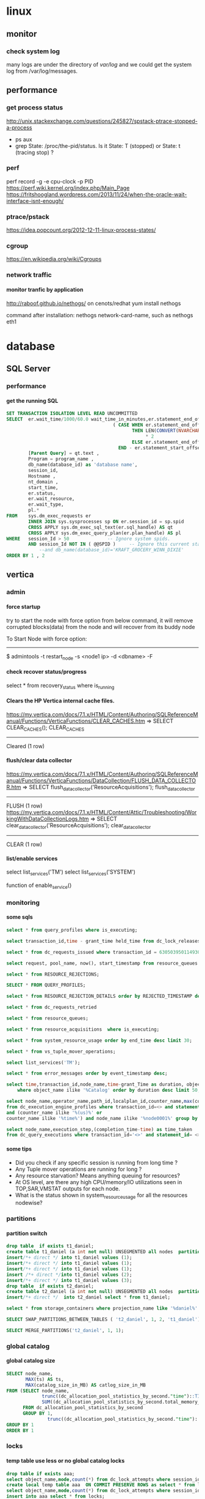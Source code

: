 * linux
** monitor
*** check system log
many logs are under the directory of /var/log/
and we could get the system log from /var/log/messages.
** performance
*** get process status
http://unix.stackexchange.com/questions/245827/spstack-ptrace-stopped-a-process
+ ps aux
+ grep State: /proc/the-pid/status. Is it State: T (stopped) or State:	t (tracing stop) ?
*** perf
perf record -g -e cpu-clock -p PID
https://perf.wiki.kernel.org/index.php/Main_Page
https://fritshoogland.wordpress.com/2013/11/24/when-the-oracle-wait-interface-isnt-enough/
*** ptrace/pstack
https://idea.popcount.org/2012-12-11-linux-process-states/
*** cgroup
https://en.wikipedia.org/wiki/Cgroups
*** network traffic
**** monitor tranfic by application
http://raboof.github.io/nethogs/
on cenots/redhat
yum install nethogs

command after installation:  nethogs network-card-name, such as nethogs eth1
* database
** SQL Server
*** performance
**** get the running SQL
#+BEGIN_SRC sql
  SET TRANSACTION ISOLATION LEVEL READ UNCOMMITTED
  SELECT  er.wait_time/1000/60.0 wait_time_in_minutes,er.statement_end_offset, [Individual Query] = SUBSTRING(qt.text, er.statement_start_offset / 2,
                                         ( CASE WHEN er.statement_end_offset = -1
                                                THEN LEN(CONVERT(NVARCHAR(MAX), qt.text))
                                                     ,* 2
                                                ELSE er.statement_end_offset
                                           END - er.statement_start_offset ) / 2) ,
          [Parent Query] = qt.text ,
          Program = program_name ,
          db_name(database_id) as 'database name',
          session_id,
          Hostname ,
          nt_domain ,
          start_time,
          er.status,
          er.wait_resource,
          er.wait_type,
          pl.*
  FROM    sys.dm_exec_requests er
          INNER JOIN sys.sysprocesses sp ON er.session_id = sp.spid
          CROSS APPLY sys.dm_exec_sql_text(er.sql_handle) AS qt
          CROSS APPLY sys.dm_exec_query_plan(er.plan_handle) AS pl
  WHERE   session_Id > 50              -- Ignore system spids.
          AND session_Id NOT IN ( @@SPID )     -- Ignore this current statement.
              --and db_name(database_id)='KRAFT_GROCERY_WINN_DIXIE'
  ORDER BY 1 , 2
#+END_SRC
** vertica
*** admin
**** force startup
try to start the node with force option from below command, it will remove corrupted blocks(data) from the node and will recover from its buddy node

To Start Node with force option:
----------------------------------------------

$ admintools -t restart_node -s <node1 ip> -d <dbname> -F
**** check recover status/progress
select * from recovery_status where is_running
**** Clears the HP Vertica internal cache files.
https://my.vertica.com/docs/7.1.x/HTML/Content/Authoring/SQLReferenceManual/Functions/VerticaFunctions/CLEAR_CACHES.htm
=> SELECT CLEAR_CACHES();
 CLEAR_CACHES
--------------
 Cleared
(1 row)
**** flush/clear data collector
https://my.vertica.com/docs/7.1.x/HTML/Content/Authoring/SQLReferenceManual/Functions/VerticaFunctions/DataCollection/FLUSH_DATA_COLLECTOR.htm
=> SELECT flush_data_collector('ResourceAcquisitions');
 flush_data_collector
----------------------
 FLUSH
(1 row)
https://my.vertica.com/docs/7.1.x/HTML/Content/Attic/Troubleshooting/WorkingWithDataCollectionLogs.htm
=> SELECT clear_data_collector('ResourceAcquisitions');
 clear_data_collector
----------------------
 CLEAR
(1 row)
**** list/enable services
select list_services('TM')
select list_services('SYSTEM')

function of enable_service()
*** monitoring
**** some sqls
#+BEGIN_SRC sql
select * from query_profiles where is_executing;

select transaction_id,time - grant_time held_time from dc_lock_releases where object_name ilike '%global%' and mode ilike 'X' order by 2 desc; 

select * from dc_requests_issued where transaction_id = 63050395011493021; 

select request, pool_name, now(), start_timestamp from resource_queues a inner join  query_requests  b on a.transaction_id=b.transaction_id and a.statement_id=b.statement_id limit 10000;

select * from RESOURCE_REJECTIONS;

SELECT * FROM QUERY_PROFILES;

select * from RESOURCE_REJECTION_DETAILS order by REJECTED_TIMESTAMP desc

select * from dc_requests_retried

select * from resource_queues; 

select * from resource_acquisitions  where is_executing;

select * from system_resource_usage order by end_time desc limit 30; 

select * from vs_tuple_mover_operations; 

select list_services('TM'); 

select * from error_messages order by event_timestamp desc;

select time,transaction_id,node_name,time-grant_Time as duration, object_name,mode from dc_lock_releases 
    where object_name ilike '%Catalog' order by duration desc limit 50;

select node_name,operator_name,path_id,localplan_id,counter_name,max(counter_value) 
from dc_execution_engine_profiles where transaction_id=<> and statement_id= <> 
and (counter_name ilike '%(us)%' or 
counter_name ilike '%time%') and node_name ilike '%node0001%' group by 1,2,3,4,5 order by 3,4; 

select node_name,execution_step,(completion_time-time) as time_taken 
from dc_query_executions where transaction_id='<>' and statement_id= <> order by 1,2 desc; 
#+END_SRC
**** some tips
+ Did you check if any specific session is running from long time ? 
+ Any Tuple mover operations are running for long ? 
+ Any resource starvation? Means anything queuing for resources? 
+ At OS level, are there any high CPU/memory/IO utilizations seen in TOP,SAR,VMSTAT outputs for each node. 
+ What is the status shown in system_resource_usage for all the resources nodewise? 
*** partitions
**** partition switch
#+BEGIN_SRC sql 
drop table  if exists t1_daniel;
create table t1_daniel (a int not null) UNSEGMENTED all nodes  partition by (a) ;
insert/*+ direct */ into t1_daniel values (1);
insert/*+ direct */ into t1_daniel values (1);
insert/*+ direct */ into t1_daniel values (1);
insert /*+ direct */into t1_daniel values (2);
insert/*+ direct */ into t1_daniel values (3);
drop table  if exists t2_daniel;
create table t2_daniel (a int not null) UNSEGMENTED all nodes  partition by (a) ;
insert/*+ direct */  into t2_daniel select * from t1_daniel;

select * from storage_containers where projection_name like '%daniel%' and node_name='v_fusion_node0001' order by projection_name

SELECT SWAP_PARTITIONS_BETWEEN_TABLES ( 't2_daniel', 1, 2, 't1_daniel');

SELECT MERGE_PARTITIONS('t2_daniel', 1, 1);

#+END_SRC
*** global catalog
**** global catalog size

#+BEGIN_SRC sql
SELECT node_name,
       MAX(ts) AS ts,
       MAX(catalog_size_in_MB) AS catlog_size_in_MB
FROM (SELECT node_name,
             trunc((dc_allocation_pool_statistics_by_second."time")::TIMESTAMP,'SS'::VARCHAR(2)) AS ts,
             SUM((dc_allocation_pool_statistics_by_second.total_memory_max_value - dc_allocation_pool_statistics_by_second.free_memory_min_value)) /(1024*1024) AS catalog_size_in_MB
      FROM dc_allocation_pool_statistics_by_second
      GROUP BY 1,
               trunc((dc_allocation_pool_statistics_by_second."time")::TIMESTAMP,'SS'::VARCHAR(2))) foo
GROUP BY 1
ORDER BY 1

#+END_SRC
*** locks
**** temp table use less or no global catalog locks
#+BEGIN_SRC sql 
drop table if exists aaa;
select object_name,mode,count(*) from dc_lock_attempts where session_id=CURRENT_SESSION()  group by object_name,mode;
create local temp table aaa  ON COMMIT PRESERVE ROWS as select * from locks where 0=1;
select object_name,mode,count(*) from dc_lock_attempts where session_id=CURRENT_SESSION()  group by object_name,mode;
insert into aaa select * from locks;
select object_name,mode,count(*) from dc_lock_attempts where session_id=CURRENT_SESSION()  group by object_name,mode;

select object_name,mode,count(*) from dc_lock_attempts where session_id=CURRENT_SESSION()  group by object_name,mode;
drop table if exists aaa;
create table aaa   as select * from locks where 0=1;
select object_name,mode,count(*) from dc_lock_attempts where session_id=CURRENT_SESSION()  group by object_name,mode;
insert into aaa select * from locks;
select object_name,mode,count(*) from dc_lock_attempts where session_id=CURRENT_SESSION()  group by object_name,mode;

#+END_SRC
**** SQL to check perfomrance from profile data
#+BEGIN_SRC SQL


#+END_SRC
**** lock checking
#+BEGIN_SRC sql

SELECT TIME,
       a.transaction_id,
       a.node_name,
       extract(seconds from  (time- grant_time)) AS duration,
       a.object_name,
       a.mode,
       b.description,
       b.user_name,
       b.*,
       a.*
FROM dc_lock_releases a inner join transactions b on a.transaction_id = b.transaction_id
WHERE object_name ilike '%Catalog'
ORDER BY  duration DESC limit 500;

#+END_SRC
*** performance
**** queries info

#+BEGIN_SRC sql

select * from query_requests where is_executing;

#+END_SRC
**** tools
***** vioperf
https://my.vertica.com/docs/7.1.x/HTML/Content/Authoring/InstallationGuide/scripts/vioperf.htm
*** profile
**** analysis
#+BEGIN_SRC sql 

drop table if exists daniel;

create table daniel as Select * from v_monitor.execution_engine_profiles where transaction_id=54043195811153523 and statement_id=1;

select "trx/stm",operator_name,path_id,
"max execution time(sec)","max clock time (sec)",
"max estimated rows produced","max rows produced",
"sum rows produced",
"sum estimated rows produced",
"sum estimated rows produced"-"sum rows produced" as "total Rows Diff",
--"max rows diff",
"max memory reserved (MB)" ,
"max memory allocated (MB)","sum memory reserved (MB)","sum memory allocated (MB)", num_thread
from (
select transaction_id||' / '||statement_id as "trx/stm",
operator_name,path_id,
max(decode(counter_name,'execution time (us)',counter_value,null))/1000000 as "max execution time(sec)",
max(decode(counter_name,'clock time (us)',counter_value,null))/1000000 as "max clock time (sec)",
max(decode(counter_name,'estimated rows produced',counter_value,null))as "max estimated rows produced",
max(decode(counter_name,'rows produced',counter_value,null))as "max rows produced",
max(decode(counter_name,'memory reserved (bytes)',counter_value/1024/1024,null))as "max memory reserved (MB)",
max(decode(counter_name,'memory allocated (bytes)',counter_value/1024/1024,null))as "max memory allocated (MB)",
sum(decode(counter_name,'execution time (us)',counter_value,null))/1000000 as "sum execution time(sec)",
sum(decode(counter_name,'clock time (us)',counter_value,null))/1000000 as "sum clock time (sec)",
sum(decode(counter_name,'estimated rows produced',counter_value,null))as "sum estimated rows produced",
sum(decode(counter_name,'rows produced',counter_value,null))as "sum rows produced",
sum(decode(counter_name,'memory reserved (bytes)',counter_value/1024/1024,null))as "sum memory reserved (MB)",
sum(decode(counter_name,'memory allocated (bytes)',counter_value/1024/1024,null))as "sum memory allocated (MB)",
sum(decode(counter_name,'clock time (us)',1,null)) num_thread
--,max(abs(decode(counter_name,'estimated rows produced',counter_value,null) - decode(counter_name,'rows produced',counter_value,null))) "max rows diff"
from daniel
where
--and counter_value/1000000 > 0 and 
counter_name in('execution time (us)','clock time (us)','estimated rows produced','rows produced','memory reserved (bytes)','memory allocated (bytes)')
group by transaction_id||' / '||statement_id,operator_name,path_id ) a
order by 4 desc
;

#+END_SRC
*** directed query
#+BEGIN_SRC sql

CREATE DIRECTED QUERY OPTIMIZER 'daniel' 
select ....;

select * From directed_queries;
#+END_SRC
*** good document
**** from twitter
https://github.com/jackghm/Vertica/wiki/HP-Vertica-Tips,-Tricks,-and-Best-Practices
https://github.com/jackghm/Vertica/wiki/Optimize-Tables-Not-Queries
**** from HP
https://github.com/pomaster/vertica-workload-tracking-util
*** plan
**** Unc
in the plan local verbose,
Unc 表示 unencoded data column, 是相对于 RLE 列来说的.
*** resource pool
**** plannedconcurrency & query_budget_kb
http://vertica-forums.com/viewtopic.php?t=1441&start=7
http://vertica-forums.com/viewtopic.php?f=44&t=1441&sid=152b9965d87731282e8a309c2eebe139&start=14

You can set the QUEUETIMEOUT of the resource pool to be longer if you would like the loads to wait for longer before timing out.

When you increase PLANNEDCONCURRENCY, you decrease the QUERY_BUDGET_KB that shows in RESOURCE_POOL_STATUS. The "query budget" is the amount of memory that a query will "target" using but it's not necessarily the amount that the query will use:

- simple queries without an ORDER BY or where the ORDER BY matches a projection's ORDER BY will use very little memory - they don't need to sort for example

- queries with "externalizing operators" - that is, operators that can spill to disk - sort, group by, hash join - will start with a default buffer size for all operators and will then split the remaining memory among the externalizing operators up to the "query budget" 

- if the minimum buffer size for all operators exceeds the "query budget", then the query will use more than the "query budget".

Because simple queries use less memory, you can actually run more queries concurrently than PLANNEDCONCURRENCY. That's where MAXCONCURRENCY can be used to put an actual limit on the number of concurrent queries.

In the case of your COPY statements, it sounds like they are all using the "query budget". 

Be aware that when you make PLANNEDCONCURRENCY higher, and thus the "query budget" smaller, you are forcing the sorts for COPY to get less memory, and they will have to spill more to disk, so they will be slower. 

As already stated, Vertica wants 2GB of memory per core, and you're running with less than that. 16GB is really on the low end for a vertica cluster.
** Theory
http://slideshot.epfl.ch/play/suri_stonebraker
** postgresql
http://bluetreble.com/2015/12/mongodbs-bi-connector-postgres/
http://theplateisbad.blogspot.com/2015/12/the-mongodb-bi-analytics-connector.html
*** de-duplication, remove duplicated row 
#+BEGIN_SRC sql
delete
FROM bidding_history
WHERE ctid IN ((SELECT ctid
                FROM (SELECT ROW_NUMBER() OVER (PARTITION BY bidding_id) idx,
                             ctid
                      FROM bidding_history) x
                WHERE idx > 1))
#+END_SRC
*** backup & recover
**** backup
 pg_dump --host localhost --port 5432 --username test >db.sql
**** restore
psql --host localhost --port 5434 --username test -f db.sql test
*** client using emacs
http://stackoverflow.com/questions/26677909/emacs-sql-mode-postgresql-and-inputing-password
https://wiki.postgresql.org/wiki/Pgpass
* lang
** python
*** scrapy
**** orc                                                             :orc:
https://webscraping.com/blog/Solving-CAPTCHA/
https://webscraping.com/blog/Automating-CAPTCHAs/
http://deathbycaptcha.com/user/faq
**** browsercookie                             :cookie:login:save:session:
Loads cookies from your browser into a cookiejar object so can download with urllib and other libraries the same content you see in the web browser.
https://pypi.python.org/pypi/browsercookie
https://bitbucket.org/richardpenman/browsercookie
**** How to crawl websites without being blocked

Speed
If you download 1 webpage a day then you will not be blocked but your crawl would take too long to be useful. If you instead used threading to crawl multiple URLs asynchronously then they might mistake you for a DOS attack and blacklist your IP. So what is the happy medium? The wikipedia article on web crawlers currently states Anecdotal evidence from access logs shows that access intervals from known crawlers vary between 20 seconds and 34 minutes. This is a little slow and I have found 1 download every 5 seconds is usually fine. If you don't need the data quickly then use a longer delay to reduce your risk and be kinder to their server.

Identity
Websites do not want to block genuine users so you should try to look like one. Set your user-agent to a common web browser instead of using the library default (such as wget/version or urllib/version). You could even pretend to be the Google Bot (only for the brave): Mozilla/5.0 (compatible; Googlebot/2.1; +http://www.google.com/bot.html)
If you have access to multiple IP addresses (for example via proxies, proxy) then distribute your requests among them so that it appears your downloading comes from multiple users.

Consistency
Avoid accessing webpages sequentially: /product/1, /product/2, etc. And don't download a new webpage exactly every N seconds. Both of these mistakes can attract attention to your downloading because a real user browses more randomly. So make sure to crawl webpages in an unordered manner and add a random offset to the delay between downloads.

Following these recommendations will allow you to crawl most websites without being detected.
**** Python Scrapy tutorial KeyError: 'Spider not found:
http://stackoverflow.com/questions/26359598/python-scrapy-tutorial-keyerror-spider-not-found
**** How to teach yourself web scraping



https://webscraping.com/blog/How-to-teach-yourself-web-scraping/

*** database
**** postgresql
***** install python driver for postgresql

*** functional
**** TODO transducer
http://sixty-north.com/blog/deriving-transducers-from-first-principles
** java
*** top blogger
http://www.programcreek.com/2012/11/top-100-java-developers-blogs/
** powershell
*** security issue ExecutionPolicy:
powershell -ExecutionPolicy ByPass -File script.ps1
this is less useful. Better to use the above one
Set-ExecutionPolicy RemoteSigned
** clojure
*** stacktrace
https://github.com/mmcgrana/clj-stacktrace
If you use Leiningen, you can install clj-stacktrace on a user-wide basis. Just add the following to ~/.lein/profiles.clj:

#+BEGIN_SRC clojure
{:user {:dependencies [[clj-stacktrace "0.2.8"]]
        :injections [(let [orig (ns-resolve (doto 'clojure.stacktrace require)
                                            'print-cause-trace)
                           new (ns-resolve (doto 'clj-stacktrace.repl require)
                                           'pst)]
                       (alter-var-root orig (constantly (deref new))))]}}
#+END_SRC

*** nREPL
**** use nREPL inside legacy java
http://dev.theladders.com/2013/04/getting-some-clojure-nrepl-in-a-spring-app/
http://blog.avisi.nl/2015/05/18/how-to-inspect-a-legacy-java-application-with-the-clojure-repl/
#+BEGIN_SRC java
package nl.avisi.jira;

import org.slf4j.Logger;
import org.slf4j.LoggerFactory;
import org.springframework.beans.factory.DisposableBean;
import org.springframework.beans.factory.InitializingBean;

import com.atlassian.jira.component.ComponentAccessor;

import clojure.java.api.Clojure;
import clojure.lang.IFn;

public class MyBean implements InitializingBean, DisposableBean {

    @Override
    public void afterPropertiesSet() throws Exception {
      IFn plus = Clojure.var("clojure.core", "+");
      Object object = plus.invoke(1, 2);
      LOGGER.debug("plus invoked, result was: " + object);

      IFn require = Clojure.var("clojure.core", "require");
      require.invoke(Clojure.read("clojure.tools.nrepl.server"));
      
      IFn server = Clojure.var("clojure.tools.nrepl.server", "start-server");
      server.invoke();
    }

}
#+END_SRC
Our code does not specify a port, so you need to find out what port the repl is using (use netstat -a | grep LISTEN or the likes). When you know the port, connect to the repl with leiningen:

○ → LEIN_REPL_PORT=33475 lein repl :connect                                                                                                                                                                                             
Connecting to nREPL at 127.0.0.1:33475
REPL-y 0.3.5, nREPL 0.2.10
Clojure 1.6.0
Java HotSpot(TM) 64-Bit Server VM 1.7.0_60-b19
    Docs: (doc function-name-here)
          (find-doc "part-of-name-here")
  Source: (source function-name-here)
 Javadoc: (javadoc java-object-or-class-here)
    Exit: Control+D or (exit) or (quit)
 Results: Stored in vars *1, *2, *3, an exception in *e

user=>
**** use nREPL inside clojure app
**** socket REPL in clojure 1.8
 You can change the lein repl version to 1.8.0 via
           https://github.com/technomancy/leiningen/blob/master/doc/PROFILES.md#replacing-default-repl-dependencies
           and then run something like `JVM_OPTS='-Dclojure.server.repl={:port 5555 :accept clojure.core.server/repl}' lein repl`
*** IO
read: slurp,  write: spit
user=> (spit "blubber.txt" "test")
nil
user=> (slurp "blubber.txt")
"test"

*** jdbc
**** insert/update timestamp
http://stackoverflow.com/questions/9305541/clojure-jdbc-postgresql-i-am-trying-to-update-a-timestamp-value-in-postgresql-f

Use [clj-time "0.3.6"] as the dependency specifier in your project.clj if you decide to use clj-time.
#+BEGIN_SRC clojure
(require '[clj-time [format :as timef] [coerce :as timec]])

(->> "Thu Feb 09 10:38:01 +0000 2012"
     (timef/parse (timef/formatter "EEE MMM dd HH:mm:ss Z yyyy"))
     timec/to-timestamp)
#+END_SRC
or
#+BEGIN_SRC clojure
(java.sql.Timestamp/valueOf "2004-10-19 10:23:54")
#+END_SRC

You'll need to pass in a java.sql.Timestamp instance. To parse your string into one using clj-time, a Joda-Time-wrapping library for Clojure, you'd do something along the following lines:

(require '[clj-time [format :as timef] [coerce :as timec]])
(->> "Thu Feb 09 10:38:01 +0000 2012"
     (timef/parse (timef/formatter "EEE MMM dd HH:mm:ss Z yyyy"))
     timec/to-timestamp)
The returned value can then be passed to PostgreSQL via JDBC.

In case you're obtaining the date in some other string format and converting it to this one, you could skip the conversion and provide an appropriate formatter for the original representation. There are quite a few available by default in the clj-time.format/formatters map, say (clj-time.format/show-formatters) at the REPL to see a list with examples. Also, clj-time.coerce/from-string tries all default formatters in sequence returning the value of the first succeeding parse (nil if there is none). If you're obtaining the date as a java.util.Date or a long, see from-date and from-long in the same namespace.


Alternatively, you could use some other way of parsing your timestamp string into a java.sql.Timestamp; Timestamp itself can parse a different string representation:

(java.sql.Timestamp/valueOf "2004-10-19 10:23:54")
clj-time is the most sane way of dealing with date and time in Clojure, though, so it's likely to be worth your while.
*** java object
**** how to get a field from a java object
for example: the following is an Element whole webelement field is nil, then how to check whether an object whose name id td hsa webelement as nil?
#clj_webdriver.element.Element{:webelement nil}
use the following: just use the keyword to get the field of that object.
(nil? (:webelement td))
*** parse int, float
Float/parseFloat
Integer/parseInt
*** destruct
http://blog.brunobonacci.com/2014/11/16/clojure-complete-guide-to-destructuring/
**** map destruct                                               :destruct:
(defn find-team-member[ {:keys [min max]} ] 
	(println min max))
*** dynamic scoping
http://clojure.org/vars
https://blog.rjmetrics.com/2012/01/11/lexical-vs-dynamic-scope-in-clojure/
http://blog.josephwilk.net/clojure/isolating-external-dependencies-in-clojure.html
http://squirrel.pl/blog/2012/09/13/careful-with-def-in-clojure/
https://www.reddit.com/r/Clojure/comments/zty5f/careful_with_def_in_clojure/c67uovl
http://stackoverflow.com/questions/940712/redefining-a-letd-variable-in-clojure-loop
**** def 
 http://stackoverflow.com/questions/16447621/difference-between-using-def-to-update-a-var-and-alter-var-root
*** tranduce
http://stackoverflow.com/questions/34238843/transduce-why-this-transduce-doesnt-print-anything
Composition of the transformer runs right-to-left but builds a transformation stack that is applied left-to-right (filtering happens before mapping in this example).
the following code return empty, since it first run take-while and then run map

#+BEGIN_SRC clojure
(transduce (comp (take-while true?)
                     (map (fn[x] (println x) true))
                     )
               conj
               []
               (map inc (range 4)))
#+END_SRC
 
*** good tips
**** how to get multiple value out for a map
#+BEGIN_SRC clojure
(map {:a 1 :b 2 :c 3} [:a :c])
#+END_SRC
**** how to convert [1 2 3 [4 5]] to [1 2 3 4 5]
2 solutions, and flatten could be use for a vector anywhere in the list, instead of only in the end of the list.
#+BEGIN_SRC clojure
  (apply list* [1 2 3 [4 5]])
  (flatten [1 2 3 [4 5]])
#+END_SRC
or flatten
**** how to call (j/execute! db ["sql" a-vector]
(j/execute! db (concat ["sql"] a-vector))
**** get YYYYMMDD for a period
#+BEGIN_SRC clojure
(:require [clj-time.core :as time]
          [clj-time.format :as f])
(f/unparse (f/formatter "yyyyMMdd") (time/now))
(f/unparse (f/formatter "yyyyMMdd") (time/plus (time/now) (time/days 1)))
#+END_SRC
**** select an element from a class
{:xpath "//table[@class='someclass']"}
**** select an element contains some text
//*[contains(text(),'ABC')]
http://stackoverflow.com/questions/3655549/xpath-containstext-some-string-doesnt-work-when-used-with-node-with-more
**** how to pick up one element from an element map
http://stackoverflow.com/questions/35774358/clojure-how-to-pick-up-one-item-with-the-most-high-value-from-a-map
#+BEGIN_SRC clojure

(defn pickup-account [accounts ppdai-e-level?]
  (let [valid-accounts (into {} (filter (fn[x] (if ppdai-e-level? (-> x val :E-level-enabled?) true)) accounts))]
    (if (seq valid-accounts)
      (into {} [(apply max-key (comp :amount val) valid-accounts)])
      nil)))


(pickup-account {:user1 {:amount 1000 :E-level-enabled? false} :user2 {:amount 50 :E-level-enabled? true} :user3 {:amount 500 :E-level-enabled? true}} true)
(pickup-account {:user1 {:amount 1000 :E-level-enabled? false} :user2 {:amount 50 :E-level-enabled? true} :user3 {:amount 500 :E-level-enabled? true}} false)


#+END_SRC
**** select an element for a class and with certain text
//span[contains(@class, 'myclass') and text() = 'qwerty']
//span[contains(@class, 'myclass') and normalize-space(text()) = 'qwerty']
http://stackoverflow.com/questions/16466083/html-xpath-searching-by-class-and-text
**** select an element after an elemnt containing some text
the last p means select the p node after the p node containing 历史统计
//p[contains(text(),'历史统计')]/following-sibling::p
**** select an element based on the child element
(find-element {:xpath "//i[@class='xueli']/parent::*"})
**** how to update an element in a vector
(update-in [1 2 3] [1] inc)
(assoc [1 2 3] 1 5)
http://stackoverflow.com/questions/12628286/simple-way-to-replace-nth-element-in-a-vector-in-clojure
**** get sub vector from a vector



if the index of the subvec is continous,  then just use the function of subvec
#+BEGIN_SRC clojure
(let [a [11 22 33 44]
      b [1 3]]
  (mapv a b))
#+END_SRC
**** how to split vector bases on index:  [1 2 3 5 6 7] into [1 3 6] [2 5 7]
#+BEGIN_SRC clojure
(apply map list (partition-all 2 [1 2 3 5 6 7]))
#+END_SRC
*** threading first/last                                          :threading:
**** good artical
http://ianrumford.github.io/blog/2014/10/24/some-syntactic-sugar-for-clojure-threading-macros/
http://blog.jayfields.com/2012/09/clojure-refactoring-from-thread-last-to.html
http://www.spacjer.com/blog/2015/11/09/lesser-known-clojure-variants-of-threading-macro/
*** core.async

**** starting point
http://www.braveclojure.com/core-async/
http://elbenshira.com/blog/using-core-async-for-producer-consumer-workflows/
**** blogs
http://clojure.com/blog/2013/06/28/clojure-core-async-channels.html
http://martintrojer.github.io/clojure/2013/07/07/coreasync-and-blocking-io/
http://hueypetersen.com/posts/2013/07/10/code-read-of-core-async-timeouts/
http://stuartsierra.com/2013/12/08/parallel-processing-with-core-async
http://www.laliluna.com/articles/2014/04/28/clojure-async-kindergarden-party.html
**** good site
http://martintrojer.github.io/tags.html#core.async-ref
**** deep understanding
***** how to understand alt!                                        :alt:
http://stackoverflow.com/questions/34856230/how-to-understand-alt-in-clojure-core-async
#+BEGIN_SRC clojure
(require '[clojure.core.async :as a :refer [>! go chan alt!]])

(let [c1 (chan)
      c2 (chan)]
  (go
    (alt!
      [c1 c2] ([val ch] (println "Read" val "from" ch))))
  (go (>! c2 "that"))

  (go (>! c1 "this"))
  (go
    (alt!
      [c1 c2] ([val ch] (println "Read" val "from" ch)))))
#+END_SRC
result is
;; repl output
;; #<ManyToManyChannel clojure.core.async.impl.channels.ManyToManyChannel@2db05690>
;; Read that from #<ManyToManyChannel clojure.core.async.impl.channels.ManyToManyChannel@7523ce7e>
;; Read this from #<ManyToManyChannel clojure.core.async.impl.channels.ManyToManyChannel@6a81559c>
*** good blogs
http://ianrumford.github.io/
*** my questions
**** def
*question*:
 I defined a var like (def firefox_brower some_specificiation_for_firefox)
 and used core.aysnc, and then I found the code of (def firef...) run twice,
 since I saw two firefox stared up since core.async could kick off multiple threads, so will (def ...)
         run for each thread?
 If I run lein repl, then I only saw one firefox.
 but if run lein run, it will startup 2 firefox. But the main function
         doesn't call any code to startup firefox, only some code for
         core.async
*answer*
<justin_smith>  generally you shouldn't ever have side effects at the
               top level - for example that def would start up firefox while
               building an uberjar or running your tests (probably not things
               you want)  [01:49]
<justin_smith>  a common way to deal with this are to use an atom or
               delay or promise that will hold the firefox-browser value, then
               an init function (called in your -main) that actually starts up
               firefox and connects your handle to the container  [01:52]
**** get current thread information
(get-thread-bindings)
*** some function
**** constantly
https://medium.com/@davidrupp/clojure-alter-var-root-and-constantly-d8c5b48fda02#.6ne8b6stx
*** TODO good link to read
https://skillsmatter.com
http://www.clojurenewbieguide.com/
https://github.com/clojure-emacs/cider
*** promo
https://www.booleanknot.com/blog/2015/12/21/encapsulation-and-clojure-part-1.html
http://fn-code.blogspot.com/2015/10/my-concern-with-concerns.html
*** web scraping                                          :scrape;scraping: :webdriver:
http://stackoverflow.com/questions/22168883/whats-the-best-way-of-scraping-data-from-a-website/22180602#22180602
**** good examples/projects 
https://github.com/dfuenzalida/lazada-scrape
https://github.com/davidsantiago/hickory
**** set page loading time out for webdriver
http://stackoverflow.com/questions/34790720/setting-of-pageload-timeout-for-clojure-webdriver
    (.. (:webdriver driver) manage timeouts (pageLoadTimeout 25 TimeUnit/SECONDS))
**** force not use proxy in firefox
#+BEGIN_SRC clojure
(doto (ff/new-profile (str "/home/oracle/.mozilla/firefox/" directory))
                  (ff/set-preferences {:network.proxy.type 0})
                  )
#+END_SRC
**** proxy list 
http://proxylist.hidemyass.com/search-1309936#listable
https://www.us-proxy.org/
http://free-proxy-list..net/
https://incloak.com/proxy-list/?maxtime=2100&anon=234
http://www.ultraproxies.com/
https://www.bestvpn.com/blog/8363/use-i2p-idiots-starting-guide/
https://www.reddit.com/r/i2p/comments/3du46g/what_is_i2p/ct8spjv
https://hidester.com/proxylist/    *very good, could export all proxies as excel*
http://freeproxylists.net/

http://freeproxylists.net/?c=&pt=&pr=&a%5B%5D=1&a%5B%5D=2&u=90
** misc
*** 图片识别 验证码
http://www.chaojiying.com/
** shell
*** fish
*** mosh
** TDD
http://www.rbcs-us.com/documents/Why-Most-Unit-Testing-is-Waste.pdf
http://martinfowler.com/articles/is-tdd-dead/
http://pythontesting..net/agile/is-tdd-dead/
http://www.pitheringabout.com/?p=1069
** chat
https://gitter.im/home/explore
https://www.codefellows.org/blog/10-reasons-why-i-like-slack-and-think-you-should-try-it
** TODO to read
https://engineering.fundingcircle.com/blog/2016/01/11/tdd-in-clojure/
** TODO oneline course
http://www.slideshare.net/
http://bigdatauniversity.com/
* emacs
** paredit
http://overtone.github.io/emacs-live/doc-clojure-paredit.html
http://pub.gajendra.net/src/paredit-refcard.pdf
http://danmidwood.com/content/2014/11/21/animated-paredit.html
** backup
http://emacs.stackexchange.com/questions/20318/how-to-backup-bookmark-for-spacemacs

Spacemacs saves the bookmarks in ~/.emacs.d/.cache/bookmarks, and the recent files lise in ~/.emacs.d/.cache/recentf. You can copy these two files somewhere outside of ~/.emacs.d, and copy them back in after re-installing.

In fact, there might be more files in ~/.emacs.d/.cache that you'd like to save. I suggest backing up the entire ~/.emacs.d/.cache and restoring what you miss after re-installation.

For completeness, I'll mention that the locations of these two files are controlled by the variables bookmark-default-file and recentf-save-file.
** org mode
*** Export

**** html setting

***** control superscripts
Add the following at the beginning of your file.
#+OPTIONS: ^:nil
^:
Toggle TeX-like syntax for sub- and superscripts. If you write "^:{}", ‘a_{b}’ will be interpreted, but the simple ‘a_b’ will be left as it is (org-export-with-sub-superscripts). 
***** outline level
 #+OPTIONS: H:5
The above means html will export 5 level outline. And the default is 3 level outline.

The outline structure of the document as described in Document Structure, forms the basis for defining sections of the exported document. However, since the outline structure is also used for (for example) lists of tasks, only the first three outline levels will be used as headings. Deeper levels will become itemized lists. You can change the location of this switch globally by setting the variableorg-export-headline-levels, or on a per-file basis with a line

*** PlantUML (draw digram) 
workable setting on windows
#+BEGIN_SRC elisp

  (org-babel-do-load-languages
   'org-babel-load-languages
   '((emacs-lisp . nil)
     (plantuml . t)
     (python . t)))
  (setq org-plantuml-jar-path
        (expand-file-name "D:\\Daniel\\lib\\plantuml.jar"))

#+END_SRC

Setup
With the latest version of Org-mode setup consists of adding plantuml to `org-babel-load-languages' with code like the following or through the customization interface.
Then download the jar file save it somewhere on your system, set `org-plantuml-jar-path' to point to this file.
#+BEGIN_SRC elisp

;; active Org-babel languages
(org-babel-do-load-languages
 'org-babel-load-languages
 '(;; other Babel languages
   (plantuml . t)))
(setq org-plantuml-jar-path
      (expand-file-name "~/src/org/contrib/scripts/plantuml.jar"))

#+END_SRC
Usage
see http://plantuml.sourceforge.net/ for a variety of example usages, the following code block is an example of usage from within an Org-mode file.
#+begin_src plantuml :file tryout.png
  Alice -> Bob: synchronous call
  Alice ->> Bob: asynchronous call
#+end_src
#+results:file:tryout.png
*** to-do

*** edit source code
 C-c ' 
*** Table

**** How to move to end of cell
In org-mode, table cells are called *fields*. C-h a org field outputs a list of commands related to org tables fields.
The function org-forward-sentence is bound to M-e. When inside a table, it will jump to the end of the current field.
http://emacs.stackexchange.com/questions/18362/how-to-move-to-the-end-of-current-cell
** cider
*** kill a process inside emacs cider
If you run C-c C-c inside *REPL* window (not _editor_ window), emacs will eventually cancel the top level repl command that is looping. This will take a while if it is a tight loop, and even longer if it is producing large amounts of output. But it will eventually stop the code without having to kill emacs
** magit
*** git
**** src refspec master does not match any when pushing commits in git
http://stackoverflow.com/questions/4181861/src-refspec-master-does-not-match-any-when-pushing-commits-in-git
Try git show-ref to see what refs do you have. Is there refs/heads/master?

use 
git branch --list 
to check whether there are strange branch , if exists, then delete it
git branch -D branch_name
**** how to get the remote url
If referential integrity is intact:

git remote show origin

If referential integrity has been broken:

git config --get remote.origin.url
**** stash                                                         :stash:
| z   | Create new stash                    | Stashes are listed in the status buffer.                 |
| Z   | Create new stash and maintain state | Leaves current changes in working tree and staging area. |
| RET | View stash                          |                                                          |
| a   | Apply stash                         |                                                          |
| A   | Pop stash                           |                                                          |
| k   | Drop stash                          |                                                          |
**** git concept
http://marklodato.github.io/visual-git-guide/index-en.html
http://eagain.net/articles/git-for-computer-scientists/
***** different between reset and checkout
http://stackoverflow.com/questions/3639342/whats-the-difference-between-git-reset-and-git-checkout
HEAD is not the latest revision, it's the current revision. Usually, it's the latest revision of the current branch, but it doesn't have to be.
HEAD really just means "what is my repo currently pointing at". Thanks svick for the heads up on this one (no pun intended) 
In the event that the commit HEAD refers to is not the tip of any branch, this is called a "detached head".
HEAD is actually a special type of reference that points to another reference. It may point to master or it may not (it will point to whichever branch is currently checked out). If you know you want to be committing to the master branch then push to this.
A head is simply a reference to a commit object. Each head has a name (branch name or tag name, etc). By default, there is a head in every repository called master. A repository can contain any number of heads. At any given time, one head is selected as the “current head.” This head is aliased to HEAD, always in capitals".

Note this difference: a “head” (lowercase) refers to any one of the named heads in the repository; “HEAD” (uppercase) refers exclusively to the currently active head. This distinction is used frequently in Git documentation.

master is a name commonly given to the main branch, but it could be called anything else (or there could be no main branch).
master is a reference to the end of a branch. By convention (and by default) this is usually the main integration branch, but it doesn't have to be.

origin is a name commonly given to the main remote. remote is another repository that you can pull from and push to. Usually it's on some server, like github.
**** git command
***** revert to a specific file from a specific commit
this command will show all the commit history on a file
git log relative/path/to/a/file

then check out the file from that commit
git checkout 188ce04ddc3b5bd2e25ae1faa1e826d3bca05c92  relative/path/to/a/file

***** get the commit history for a sepecific developer
git log --author=daniel
**** about push
#+BEGIN_SRC shell
git config --global push.default simple
#+END_SRC

the default push action is based on the variable of push.default in configuration file
push.default
Defines the action git push should take if no refspec is explicitly given. Different values are well-suited for specific workflows; for instance, in a purely central workflow (i.e. the fetch source is equal to the push destination), upstream is probably what you want. Possible values are:

nothing - do not push anything (error out) unless a refspec is explicitly given. This is primarily meant for people who want to avoid mistakes by always being explicit.

current - push the current branch to update a branch with the same name on the receiving end. Works in both central and non-central workflows.

upstream - push the current branch back to the branch whose changes are usually integrated into the current branch (which is called @{upstream}). This mode only makes sense if you are pushing to the same repository you would normally pull from (i.e. central workflow).

simple - in centralized workflow, work like upstream with an added safety to refuse to push if the upstream branch’s name is different from the local one.

When pushing to a remote that is different from the remote you normally pull from, work as current. This is the safest option and is suited for beginners.

This mode has become the default in Git 2.0.

matching - push all branches having the same name on both ends. This makes the repository you are pushing to remember the set of branches that will be pushed out (e.g. if you always push maint and master there and no other branches, the repository you push to will have these two branches, and your local maint and master will be pushed there).

To use this mode effectively, you have to make sure all the branches you would push out are ready to be pushed out before running git push, as the whole point of this mode is to allow you to push all of the branches in one go. If you usually finish work on only one branch and push out the result, while other branches are unfinished, this mode is not for you. Also this mode is not suitable for pushing into a shared central repository, as other people may add new branches there, or update the tip of existing branches outside your control.

This used to be the default, but not since Git 2.0 (simple is the new default).
**** branch
***** delete a branch
git push origin --delete branch-name-7428
***** push a branch
when push a branch, shouldn't put the "origin" if not use src:dest format, since it will automatically add origin
git push feature/branch-name
***** push.default
***** push to muliptle branches
git push origin branchA branchB.
**** remote
git show-ref master
***** show remote information
git remote show origin
*** key biddings
good link http://magit.vc/manual/magit-refcard.pdf
Having decided that Magit is the bee’s knees you’ll probably want to know the keyboard shortcuts.  Here are the most common ones:
C-c g Start magit (M-x magit-status)
s   Stage file
S   Stage all files
u   Unstage file
c   Commit staged files. C-c C-c after writing commit message or C-c C-k to abort. C-c C-a sdlkfjlkdfj
b b   To switch to a branch
b m   Rename branch
b d   Delete branch
b v   List branches (can checkout from resultant screen using RET)
P P   Git push
f f   Git fetch
F F   Git pull
TAB   Shows diff of file in the list or expand collapse section. Stage and unstage actually work on bits of the diff as well.
i   Ignore file (adds to .gitignore)
k   Delete. Deletes untracked file and stashes (on section header it deletes all untracked files). If you’re positioned in a diff for an uncommited file you can also delete just the hunk.  (discard a file)
l l   Show history
l L   Show history in verbose format
t t   Make lightweight tag
t a   Make annotated tag
x   Revert commit history to entered revision
z z   Create a stash
a a
A   Apply the stash and pop it off the stash list
z s   Creates a snapshot (the stash gets created but the working tree is not deleted.
w   Show how other branches related to the current one
m m   Start merging. In the event of conflicts resolve changes using e then stage with s.
R   Starts a rebase R c will continue a rebase. Stage resolved conflicts before continuing.
*** evil-magit
https://github.com/justbur/evil-magit
or press "?" in the magit buffer, it will show all help, such as "x" means discard a change
*** good magit command


**** check out file from different branch
run the following function, it will prompt for the branch and file to be checked out
magit-checkout-file

**** show change in a commit in the log history
in the log history, use "d"+"d" to see the history for a commit under the cursor.

**** show log history for a specific dev in magit
in the magit buffer, press "L", then it will show lots of options, and then press "=a" to input the dev name, press enter again to show all the logs for that author
*** kill/delete/remove a commit
to remove the most recent commit
git reset --hard HEAD~1
http://stackoverflow.com/questions/1338728/delete-commits-from-a-branch-in-git

*** get the commit history commits for the current file
in spacemacs, SPC + g + L will show the commit for the current file in the buffer, and then in the commit historical window, press Enter to get the information for each commit, then in the detailed window for that commit, press TAB to get the change details for the modified files
*** run git command inside magit
in the magit window, press "!"
*** copy commit hash value
C-w	Copy sha1 of current commit into kill ring
*** good package
peep-dired
https://github.com/asok/peep-dired
*** view the commit history for the file in the current buffer
the following command could see all the detailed commit information including author.
C-X v l
or just use git timemachine to view different commit
** erc/irc
*** how to post multiple line
past the code in below link, and then past the url in irc
http://paste.lisp.org/new
** vi (evil)
*** key bidding
Vim Commands Cheat Sheet

How to Exit

:q[uit]	Quit Vim. This fails when changes have been made.
:q[uit]!	Quit without writing.
:cq[uit]	Quit always, without writing.
:wq	Write the current file and exit.
:wq!	Write the current file and exit always.
:wq {file}	Write to {file}. Exit if not editing the last
:wq! {file}	Write to {file} and exit always.
:[range]wq[!]	[file] Same as above, but only write the lines in [range].
ZZ	Write current file, if modified, and exit.
ZQ	Quit current file and exit (same as ":q!").
Editing a File

:e[dit]	Edit the current file. This is useful to re-edit the current file, when it has been changed outside of Vim.
:e[dit]!	Edit the current file always. Discard any changes to the current buffer. This is useful if you want to start all over again.
:e[dit] {file}	Edit {file}.
:e[dit]! {file}	Edit {file} always. Discard any changes to the current buffer.
gf	Edit the file whose name is under or after the cursor. Mnemonic: "goto file".
Inserting Text

a	Append text after the cursor [count] times.
A	Append text at the end of the line [count] times.
i	Insert text before the cursor [count] times.
I	Insert text before the first non-blank in the line [count] times.
gI	Insert text in column 1 [count] times.
o	Begin a new line below the cursor and insert text, repeat [count] times.
O	Begin a new line above the cursor and insert text, repeat [count] times.
Inserting a file

:r[ead] [name]	Insert the file [name] below the cursor.
:r[ead] !{cmd}	Execute {cmd} and insert its standard output below the cursor.
Deleting Text

<Del> or
x	Delete [count] characters under and after the cursor
X	Delete [count] characters before the cursor
d{motion}	Delete text that {motion} moves over
dd	Delete [count] lines
D	Delete the characters under the cursor until the end of the line
{Visual}x or
{Visual}d	Delete the highlighted text (for {Visual} see Selecting Text).
{Visual}CTRL-H or
{Visual}	When in Select mode: Delete the highlighted text
{Visual}X or
{Visual}D	Delete the highlighted lines
:[range]d[elete]	Delete [range] lines (default: current line)
:[range]d[elete] {count}	Delete {count} lines, starting with [range]
Changing (or Replacing) Text

r{char}	replace the character under the cursor with {char}.
R	Enter Insert mode, replacing characters rather than inserting
~	Switch case of the character under the cursor and move the cursor to the right. If a [count] is given, do that many characters.
~{motion}	switch case of {motion} text.
{Visual}~	Switch case of highlighted text
Substituting

:[range]s[ubstitute]/{pattern}/{string}/[c][e][g][p][r][i][I] [count]	For each line in [range] replace a match of {pattern} with {string}.
:[range]s[ubstitute] [c][e][g][r][i][I] [count] :[range]&[c][e][g][r][i][I] [count]	Repeat last :substitute with same search pattern and substitute string, but without the same flags. You may add extra flags
The arguments that you can use for the substitute commands:
[c]  Confirm each substitution.  Vim positions the cursor on the matching
  string.  You can type:
      'y'      to substitute this match
      'n'      to skip this match
         to skip this match
      'a'      to substitute this and all remaining matches {not in Vi}
      'q'      to quit substituting {not in Vi}
      CTRL-E  to scroll the screen up {not in Vi}
      CTRL-Y  to scroll the screen down {not in Vi}.
[e]     When the search pattern fails, do not issue an error message and, in
  particular, continue in maps as if no error occurred.  
[g]  Replace all occurrences in the line.  Without this argument,
  replacement occurs only for the first occurrence in each line.
[i]  Ignore case for the pattern.  
[I]  Don't ignore case for the pattern.  
[p]  Print the line containing the last substitute.
Copying and Moving Text

"{a-zA-Z0-9.%#:-"}	Use register {a-zA-Z0-9.%#:-"} for next delete, yank or put (use uppercase character to append with delete and yank) ({.%#:} only work with put).
:reg[isters]	Display the contents of all numbered and named registers.
:reg[isters] {arg}	Display the contents of the numbered and named registers that are mentioned in {arg}.
:di[splay] [arg]	Same as :registers.
["x]y{motion}	Yank {motion} text [into register x].
["x]yy	Yank [count] lines [into register x]
["x]Y	yank [count] lines [into register x] (synonym for yy).
{Visual}["x]y	Yank the highlighted text [into register x] (for {Visual} see Selecting Text).
{Visual}["x]Y	Yank the highlighted lines [into register x]
:[range]y[ank] [x]	Yank [range] lines [into register x].
:[range]y[ank] [x] {count}	Yank {count} lines, starting with last line number in [range] (default: current line), [into register x].
["x]p	Put the text [from register x] after the cursor [count] times.
["x]P	Put the text [from register x] before the cursor [count] times.
["x]gp	Just like "p", but leave the cursor just after the new text.
["x]gP	Just like "P", but leave the cursor just after the new text.
:[line]pu[t] [x]	Put the text [from register x] after [line] (default current line).
:[line]pu[t]! [x]	Put the text [from register x] before [line] (default current line).
Undo/Redo/Repeat

u	Undo [count] changes.
:u[ndo]	Undo one change.
CTRL-R	Redo [count] changes which were undone.
:red[o]	Redo one change which was undone.
U	Undo all latest changes on one line. {Vi: while not moved off of it}
.	Repeat last change, with count replaced with [count].
Moving Around

Basic motion commands:

        k              
      h   l      
        j             
h or
[count] characters to the left (exclusive).
l or
or
[count] characters to the right (exclusive).
k or
or
CTRL-P	[count] lines upward
j or
or
CTRL-J or
or
CTRL-N	[count] lines downward (linewise).
0	To the first character of the line (exclusive).
<Home>	To the first character of the line (exclusive).
^	To the first non-blank character of the line
$ or
<End>	To the end of the line and [count - 1] lines downward
g0 or
g<Home>	When lines wrap ('wrap on): To the first character of the screen line (exclusive). Differs from "0" when a line is wider than the screen. When lines don't wrap ('wrap' off): To the leftmost character of the current line that is on the screen. Differs from "0" when the first character of the line is not on the screen.
g^	When lines wrap ('wrap' on): To the first non-blank character of the screen line (exclusive). Differs from "^" when a line is wider than the screen. When lines don't wrap ('wrap' off): To the leftmost non-blank character of the current line that is on the screen. Differs from "^" when the first non-blank character of the line is not on the screen.
g$ or
g<End&gr;	When lines wrap ('wrap' on): To the last character of the screen line and [count - 1] screen lines downward (inclusive). Differs from "$" when a line is wider than the screen. When lines don't wrap ('wrap' off): To the rightmost character of the current line that is visible on the screen. Differs from "$" when the last character of the line is not on the screen or when a count is used.
f{char}	To [count]'th occurrence of {char} to the right. The cursor is placed on {char} (inclusive).
F{char}	To the [count]'th occurrence of {char} to the left. The cursor is placed on {char} (inclusive).
t{char}	Till before [count]'th occurrence of {char} to the right. The cursor is placed on the character left of {char} (inclusive).
T{char}	Till after [count]'th occurrence of {char} to the left. The cursor is placed on the character right of {char} (inclusive).
;	Repeat latest f, t, F or T [count] times.
,	Repeat latest f, t, F or T in opposite direction [count] times.
- <minus>	[count] lines upward, on the first non-blank character (linewise).
+ or
CTRL-M or
<CR>	[count] lines downward, on the first non-blank character (linewise).
_ <underscore>	[count] - 1 lines downward, on the first non-blank character (linewise).
<C-End> or
G	Goto line [count], default last line, on the first non-blank character.
<C-Home> or
gg	Goto line [count], default first line, on the first non-blank character.
<S-Right> or
w	[count] words forward
<C-Right> or
W	[count] WORDS forward
e	Forward to the end of word [count]
E	Forward to the end of WORD [count]
<S-Left> or
b	[count] words backward
<C-Left> or
B	[count] WORDS backward
ge	Backward to the end of word [count]
gE	Backward to the end of WORD [count]
These commands move over words or WORDS.
A word consists of a sequence of letters, digits and underscores, or a sequence of other non-blank characters, separated with white space (spaces, tabs, ). This can be changed with the 'iskeyword' option.
A WORD consists of a sequence of non-blank characters, separated with white space. An empty line is also considered to be a word and a WORD.
(	[count] sentences backward
)	[count] sentences forward
{	[count] paragraphs backward
}	[count] paragraphs forward
]]	[count] sections forward or to the next '{' in the first column. When used after an operator, then the '}' in the first column.
][	[count] sections forward or to the next '}' in the first column
[[	[count] sections backward or to the previous '{' in the first column
[]	[count] sections backward or to the previous '}' in the first column
Marks

m{a-zA-Z}	Set mark {a-zA-Z} at cursor position (does not move the cursor, this is not a motion command).
m' or
m`	Set the previous context mark. This can be jumped to with the "''" or "``" command (does not move the cursor, this is not a motion command).
:[range]ma[rk] {a-zA-Z}	Set mark {a-zA-Z} at last line number in [range], column 0. Default is cursor line.
:[range]k{a-zA-Z}	Same as :mark, but the space before the mark name can be omitted.
'{a-z}	To the first non-blank character on the line with mark {a-z} (linewise).
'{A-Z0-9}	To the first non-blank character on the line with mark {A-Z0-9} in the correct file
`{a-z}	To the mark {a-z}
`{A-Z0-9}	To the mark {A-Z0-9} in the correct file
:marks	List all the current marks (not a motion command).
:marks {arg}	List the marks that are mentioned in {arg} (not a motion command). For example:
Searching

/{pattern}[/]	Search forward for the [count]'th occurrence of {pattern}
/{pattern}/{offset}	Search forward for the [count]'th occurrence of {pattern} and go {offset} lines up or down.
/<CR>	Search forward for the [count]'th latest used pattern
//{offset}<CR>	Search forward for the [count]'th latest used pattern with new. If {offset} is empty no offset is used.
?{pattern}[?]<CR>	Search backward for the [count]'th previous occurrence of {pattern}
?{pattern}?{offset}<CR>	Search backward for the [count]'th previous occurrence of {pattern} and go {offset} lines up or down
?<CR>	Search backward for the [count]'th latest used pattern
??{offset}<CR>	Search backward for the [count]'th latest used pattern with new {offset}. If {offset} is empty no offset is used.
n	Repeat the latest "/" or "?" [count] times.
N	Repeat the latest "/" or "?" [count] times in opposite direction.
Selecting Text (Visual Mode)

To select text, enter visual mode with one of the commands below, and use motion commands to highlight the text you are interested in. Then, use some command on the text.
The operators that can be used are:
  ~  switch case
  d  delete
  c  change
  y  yank
  >  shift right 
  <  shift left 
  !  filter through external command 
  =  filter through 'equalprg' option command 
  gq  format lines to 'textwidth' length 
v	start Visual mode per character.
V	start Visual mode linewise.
<Esc>	exit Visual mode without making any changes
How to Suspend

CTRL-Z	Suspend Vim, like ":stop". Works in Normal and in Visual mode. In Insert and Command-line mode, the CTRL-Z is inserted as a normal character.
:sus[pend][!] or
:st[op][!]	Suspend Vim. If the '!' is not given and 'autowrite' is set, every buffer with changes and a file name is written out. If the '!' is given or 'autowrite' is not set, changed buffers are not written, don't forget to bring Vim back to the foreground later!
** profile
*** key biddings                                          :key:map:bidding:
in spacemacs, it will also pop some menu for pick up when there are mulitple choice for the same starting key.
;; Example of single key sequence
(defun comment-sexp ()
  "Comment out the sexp at point."
  (interactive)
  (save-excursion
    (mark-sexp)
    (paredit-comment-dwim)))

(global-set-key [f5] 'comment-sexp)
(global-set-key (kbd "<f7>") nil) ; good idea to put nil to the starting key
(global-set-key (kbd "<f7> <f7>") 'hs-toggle-hiding)
(global-set-key (kbd "<f8>") 'spacemacs/new-empty-buffer)
*** inside function of dotspacemacs/user-config
**** enable line number
#+BEGIN_SRC elisp
(global-linum-mode)
#+END_SRC
** good tips
*** emacs-smeargle
SPC + g + h + h
M-x smeargle

Highlight regions by last updated time.

M-x smeargle-commits

Highlight regions by age of changes.

** elisp
*** show message in mini buff
(message "the message")
** email

*** yahoo
Incoming Mail (IMAP) Server
Server - imap.mail.yahoo.com
Port - 993
Requires SSL - Yes
Outgoing Mail (SMTP) Server

Server - smtp.mail.yahoo.com
Port - 465 or 587
Requires SSL - Yes
Requires authentication - Yes<2015-12-21 Mon>
** search/grep
*** how to search recusively
http://emacs.stackexchange.com/questions/7964/helm-projectile-ag-how-can-i-refine-the-grep-results-further
** dired
sort files in dired mode: ‘s’ to toggle between alphabetical and date order and with prefix argument, edit listing switches

* misc
** google in China without block                            :google:goagent:
like goagent but better than it
https://github.com/XX-net/XX-Net
https://github.com/XX-net/XX-Net/wiki/%E4%BD%BF%E7%94%A8%E6%96%B9%E6%B3%95
** proxy
*** turn socks proxy into http proxy                          :proxy:socks:
http://www.privoxy.org/
 Go to http://privoxy.org/ and install the latest version, and at the end of the configuration file (found at /etc/privoxy/config on most Linux systems), add the following:

forward-socks5 / proxy_host:proxy_port .
Replacing proxy_host with your SOCKS proxy's hostname or IP, and proxy_port with your SOCKS proxy's port. Don't forget the period at the end! Then, follow the directions above for HTTP proxies.
** movies
http://www.dailymotion.com/us
http://www.piaohua.com/
bt 天堂
http://www.bttiantang.com/
** download youtube
http://en.savefrom.net/?rmode=false
** p2p
*** good university
#+BEGIN_SRC sql
insert into good_universities values ('中央音乐学院',120,800);
insert into good_universities values ('上海音乐学院',120,800);
insert into good_universities values ('中国音乐学院',120,800);
insert into good_universities values ('武汉音乐学院',120,800);
insert into good_universities values ('四川音乐学院',120,800);
insert into good_universities values ('星海音乐学院',120,800);
insert into good_universities values ('天津音乐学院',120,800);
insert into good_universities values ('沈阳音乐学院',120,800);
insert into good_universities values ('南京艺术学院',120,800);
insert into good_universities values ('广西艺术学院',120,800);
insert into good_universities values ('山东艺术学院',120,800);
#+END_SRC
*** user
insert into pp_user (user_name,pwd,id) values( 'tangshang1234@163.com','pwd1234',1);
insert into pp_user (user_name,pwd,id) values( 'staywithpin@gmail.com','gmailabc123',2);
insert into pp_user (user_name,pwd,id) values( 'zhangjiang1236a@sina.com','zhngjiang1',3);
insert into pp_user (user_name,pwd,id) values( 'ebayguyabc@sina.com','ebay123',4);

UPDATE pp_user
   SET proxy_ip = a.ip,
       proxy_port = a.port::int,
       proxy_type = a.proxy_type
FROM (SELECT ip,
             port,
             proxy_type,
             success,
             ROW_NUMBER() OVER (ORDER BY success DESC) idx
      FROM proxies
      WHERE country = 'China'
      AND   proxy_type = 'HTTP') a
WHERE a.idx = pp_user.id
** blog
free blog
http://www.websitebuildertop10.com/start-a-free-blog
** 家电评测
https://www.aham.org/
** wifi at 乌龙泉, Wuhan (林业局) s87962341

** family network (上网)
heqihua1/123123
https://github.com/nkovacne/freedns-samples

** paipai

*** some url
http://group.ppdai.com/forum.php?mod=viewthread&tid=793844&extra=page%3D1
*** by paipai_level
#+BEGIN_SRC sql

select  total.ppdai_level, total.rate, total.cnt, 100.000 * bad.cnt/total.cnt  bad_rate from
(select ppdai_level,rate,count(*) cnt  from bidding_history where created_time <'2015-11-26 00:00:00'
group by ppdai_level,rate) total left join 
(select  ppdai_level,rate,count(*) cnt  from blackuser a inner join bidding_history b on a.user_name= b.user_name
group by ppdai_level,rate) bad on bad.ppdai_level=total.ppdai_level and bad.rate=total.rate
order by bad_rate


SELECT total.ppdai_level,
       total.rate,
       total.cnt,
       bad.cnt,
       total.cnt / bad.cnt
FROM (SELECT ppdai_level,
             rate,
             COUNT(*) cnt
      FROM bidding_history
      WHERE created_time < '20160101'::TIMESTAMP
      GROUP BY ppdai_level,
               rate) total
  LEFT JOIN (SELECT ppdai_level,
                    rate,
                    COUNT(*) cnt
             FROM bidding_history
             WHERE created_time < '20160101'::TIMESTAMP
             AND   bidding_id IN (SELECT bidding_id FROM bad_user_biddings)
             GROUP BY ppdai_level,
                      rate) bad
         ON total.ppdai_level = bad.ppdai_level
        AND total.rate = bad.rate
ORDER BY 5 DESC


select count(*) from universities a right join  bidding_history b on a.name = b.school  where created_time <='2016-01-01'
and rate::int=22  
and b.school is not null
--and star>=4 
and school like '%军%'
and bidding_id in (select bidding_id from bad_user_biddings)

-- good education

select *from universities a right join  bidding_history b on a.name = b.school  where created_time <='2016-01-01'
and rate::int=22  
and b.school is not null
--and house_info ='有房' and car_info = '是'
and star>=4 and education_method <>'网络教育'
--and wsl_rank<=100
and bidding_id in (select bidding_id from bad_user_biddings)


-- level C 


select *from universities a right join  bidding_history b on a.name = b.school  where created_time <='2016-01-01'
and rate::int=22  and ppdai_level = 'C'
and b.school is not null
--and house_info ='有房' and car_info = '是'
--and star>=4 and education_method <>'网络教育'
--and wsl_rank<=100
and bidding_id in (select bidding_id from bad_user_biddings)


#+END_SRC
*** by education
#+BEGIN_SRC sql

select  total.education_level, total.rate, total.cnt, 100.000 * bad.cnt/total.cnt  bad_rate from
(select education_level,rate,count(*) cnt  from bidding_history where created_time <'2015-11-26 00:00:00'
group by education_level,rate) total left join 
(select  education_level,rate,count(*) cnt  from blackuser a inner join bidding_history b on a.user_name= b.user_name
group by education_level,rate) bad on coalesce(bad.education_level,'')=coalesce(total.education_level,'') and bad.rate=total.rate
order by bad_rate

select  total.education_level, total.education_method, total.cnt, bad.cnt,100.000 * bad.cnt/total.cnt  bad_rate from
(select education_level,education_method,count(*) cnt  from bidding_history where created_time <'2015-11-26 00:00:00'
group by education_level,education_method) total left join 
(select  education_level,education_method,count(*) cnt  from blackuser a inner join bidding_history b on a.user_name= b.user_name
group by education_level,education_method) bad on coalesce(bad.education_level,'')=coalesce(total.education_level,'') and coalesce(bad.education_method,'')=coalesce(total.education_method,'')
order by bad_rate


#+END_SRC
*** some query
#+BEGIN_SRC sql

select to_char(created_time,'YYYYMMDD')::int/100,count(*) from blackuser a inner join bidding_history b on a.user_name=b.user_name
group by to_char(created_time,'YYYYMMDD')::int/100

select to_char(created_time,'YYYYMMDD')::int/100, count(*) from bidding_history where  created_time <'2015-11-26 00:00:00'
group by to_char(created_time,'YYYYMMDD')::int/100

select a.*,b.* from my_blacklist  a inner join bidding_history b on a.bidding_id=b.bidding_id where title not like '%闪电借款%'

#+END_SRC
*** config
#+BEGIN_SRC clojure
{
:accounts
[{:username "your_account_name" :password "your_password"}]
:sql " CASE
               WHEN AGE <= 39 AND rate > 18 AND waiting_to_pay < 5000 AND title not like '%闪电%' AND amount + waiting_to_pay < 15000 AND education_method IN ('普通','普通全日制','研究生') AND education_level IN ('本科','硕士研究生','博士研究生','硕士','第二学士学位','博士') THEN CASE
               WHEN wsl_rank < 10 THEN 1500
               WHEN wsl_rank < 20 THEN 1200
               WHEN wsl_rank < 40 THEN 800
               WHEN wsl_rank < 80 THEN 600
               WHEN wsl_rank < 120 THEN 500
               WHEN wsl_rank < 150 THEN 400
               WHEN star >= 6 then 1000
               WHEN star >= 5 then 700
               WHEN star >= 4 then 500
               WHEN wsl_rank < 200 THEN 0
               ELSE 0
             END+ CASE
               WHEN certificates_in_str LIKE '%央行征信报告%' OR certificates LIKE '%人行征信认证%' THEN 154
               ELSE 0
             END+ CASE
               WHEN certificates_in_str LIKE '%个人常用银行流水%' THEN 152
               ELSE 0
             END+ CASE
               WHEN certificates_in_str LIKE '%公积金资料%' THEN 151
               ELSE0
             END ELSE 0 END
             + CASE WHEN ppdai_level = 'C' and convert(rate,int) = 22 and title not like '%闪电%' then 111 else 0 end"
            :bidding? true :start-webdriver? true :local? false}

#+END_SRC
* work
** TODO cr to read
FUS-12048 --- *important*
** alert extraction

measures
spStrDD: sp.SPCurrDD, sum
spOnHand: sp.SPCurrRetailOnHand,sum
spvalid: sp.SPCurrValidStoreItemComb,max
sptraited:sp.SPCurrTraitedStoreItemComb,max
--spWeeksOnHand: (case when spStrDD =0 then 0 else floor(spOnHand/spStrDD) end), max
posMaxTotalAdjQty: fn_max_over_time, totaladjqty,100, max *time rage is based on SP table instead of POS table, also need to add function of fn_max*
posDistinctOnHand: fn_distinct_count, HistOnHandQty, 28
fourWeeksSalesRate: fun_sum_over_time, posqty, 28, *need to exclude store id for temp_site_store_tdlinx*
salesRate: fourWeeksSalesRate/4
<2015-12-21 Mon 00:17>
conditions:
spstrdd >0 and spOnHand and spvalid=1 and sptraited=1 and posMaxTotalAdjQty>=15 and posDistinctOnHand <=2 and fourWeeksSalesRate =0
-- and spWeeksOnHand>10
and (case when spStrDD =0 then 0 else floor(spOnHand/spStrDD) end) > 10
and salesRate = 0
and groupings_index = 1
*** issues
**** period range: not based on the current table, but instead based on another table (SP)
solution: add another configuration about which table the period_key is based on<2015-12-20 Sun>.
**** for ntil on salesrate at item_group/store_type level, need to use a query id, but need to support time range.
**** need to filter based on RSI_TEMP_ASMID_STOREID (#temp_site_store_tdlinx)
solution: use store exclusive list?
**** period_key, the period_key of the alert is based on the max initial day of OSM table.
** deploy
ant -DsiloID= A_AHOLD_ALERT_DANIEL create-retailer-schema -Dremote.cp.db.host=ENGP3QA3 
ant -DsiloID= A_HUB_DANIEL deploy-silo -Dremote.cp.db.host=ENGP3QA3 
* youyou
13 - 5 = 8: 2015/12/6
10 days: 2015/12/10

10 + 4 -5 =9: 2015/12/14
9 + 13 - 6  =16 : 2015/12/27
** good books
i 图说民间儿童游戏
时代广场的蟋蟀
帅狗杜明尼克
不老泉文库(套装共 10 册) 
蓝鲸的眼睛
炫动科技-疯狂实验室
影响世界的名人童年故事
影响中国的名人童年故事
十年后的礼物
百年百部中国儿童文学经典 共四册
** 电影
http://tv.sohu.com/20150304/n409319726.shtml?ptag=vsogou
* bible
** translation
http://baike.baidu.com/view/1485644.htm
http://baike.baidu.com/view/2775860.htm
http://baike.baidu.com/item/%E9%B2%8D%E5%BA%B7%E5%AE%81
** university
Harvard
http://baike.baidu.com/link?url=wzeERbHGRb7MzQUmLQwpnB7nFHihA1c9c6pbfZ_TIWiDqzWVAxjOLbcuInWMNocCWrcIWKcjkWNz72l0opEQ-q
Yale
http://baike.baidu.com/link?url=AvcoZKLnN8mIR6zfDrQOKO-IPifyZq-K3cr6cqC_80_FchVaa9NIBIXs9NpLxY-QIR_ZD8z1ii-huqr2mUihPa
** 威斯敏斯特教堂
http://baike.baidu.com/link?url=OIJKHAzVv3fj2tNcAp2vc6ezQd7P3yjGr4jl2Jl9LNMyXviMaMWuegDg6ysRh50yjV8yVatcqgdPMdqmShezJa
在物理与化学领域均做出杰出
威斯敏斯特教堂
威斯敏斯特教堂 (7 张)
 贡献的法拉第在去世后本来也有机会在威斯敏斯特教堂下葬，但因他信仰的教派不属当时统领英格兰的国教圣公会，威斯敏斯特教堂正是圣公会的御用教堂，因此拒不接受他在教堂内受飨。
雪莱和拜伦这两位举世闻名的大诗人也因为惊世骇俗的言行被教堂拒之门外
* firefox
firebug plugin addon
** headless
http://stackoverflow.com/questions/5370762/how-to-hide-firefox-window-firefox-webdriver
I used xvfb to solve the problem like this.

First, install Xvfb:

# apt-get install xvfb
on Debian/Ubuntu; or

# yum install xorg-x11-Xvfb
on Fedora/RedHat. Then, choose a display number that is unlikely to ever clash (even if you add a real display later) – something high like 99 should do. Run Xvfb on this display, with access control off:

# Xvfb :99 -ac
Now you need to ensure that your display is set to 99 before running the Selenium server (which itself launches the browser). The easiest way to do this is to export DISPLAY=:99 into the environment for Selenium. First, make sure things are working from the command line like so:

$ export DISPLAY=:99
$ firefox
or just

$ DISPLAY=:99 firefox
Below there is a link that helped me
http://www.alittlemadness.com/2008/03/05/running-selenium-headless/
** cookie                                                  :cookie:expired:
https://www.raymond.cc/blog/how-to-extend-firefox-and-internet-explorer-cookie-expiration-date/
or use firebug to modify
http://blog.petersondave.com/cookies/Session-Cookies-in-Chrome-Firefox-and-Sitecore/
*** TODO why firefox could extend the cookie after expire but firefox won't
** export cookie
https://addons.mozilla.org/en-US/firefox/addon/export-cookies/
Exports all cookies to standard cookies.txt file, that is in the same format as IE cookie export makes.
Very useful for WGET --load-cookies option.
This extension is written in repalce of old allcookies extension (http://addons.mozilla.org/ru/firefox/addon/2208) that seems not to work with FireFox 3.
Also added a feature: now you can choose where to save the result file.

------------ Description --------------------------
The mandatory companion tool for downloading sites with WGET
A very minimum extension : no psychedelic design. Just the needed feature.

Why you need it : Many web sites are protected by either
- authentification forms
- vicious access rules like "you must first see some introductory or advertisement pages"

Such sites can't be downloaded with the well known WGET tool

Export Cookies is the answer to this kind of restrictions.

-------- How it works ------------------
A typicall scenario to download a web site with WGET becomes:
 using Firefox, connect to the web sites, go through all the authentification forms or preliminary pages that are required
 execute Export Cookies (just a simple item added in Firefox Tools menu ) to make cookies.txt file
 launch wget
wget --load-cookies=cookies.txt http://foo.com
** profile
create profile, run the following command
firefox -P

cd .mozilla/firefox 
 rm -Rf 56018125
 cp -R mwad0hks.default 56018125

 rm -Rf 65013716
 cp -R mwad0hks.default 65013716
** selenium
https://github.com/SeleniumHQ/selenium/blob/master/java/CHANGELOG
** tor
http://stackoverflow.com/questions/22978074/using-selenium-webdriver-with-tor
*** installation
on ubuntu just run the command apt-get to install
*** configuration
**** torrc location
run the tor
and then run 
ps -ef|grep tor|grep -v java 
that command will show the parameters used by tor

The following is to search some folder, but might not be used by the tor
just search torrc under the unpacked folder, like the following
/data/tor-browser_en-US/Browser/TorBrowser/Data/Tor/torrc
**** enable control port
sudo apt-get install python-stem

https://stem.torproject.org/faq.html
https://www.thesprawl.org/research/tor-control-protocol/
https://tor.stackexchange.com/questions/2178/why-does-tor-browser-include-multiple-torrc-files
/data/tor-browser_en-US/Browser/TorBrowser/Tor $ ./tor --hash-password "my_password"
16:F18DE06B7432D86C601947B54468934EE8E3BD2141DEE0F2B917D00C88

/data/tor-browser_en-US/Browser/TorBrowser/Tor $  ./tor --hash-password "test1234"
16:ADDE4F3882DBF5D66063A012894358FEA222E5020EACE5CBEBC4F72DF1



HashedControlPassword 16:F18DE06B7432D86C601947B54468934EE8E3BD2141DEE0F2B917D00C88


Enabling Control Port

First enable control port, which is disabled by default. There are several ways we can enable it:

    Edit torrc configuration file (normally located in /etc/tor/torrc on unix systems). Uncomment ControlPort line as follows:

    ## The port on which Tor will listen for local connections from Tor
    ## controller applications, as documented in control-spec.txt.
    ControlPort 9051

    Enable control port using --controlport flag:

    tor --controlport 9051
**** steps to control
** Lantern
after install it, it will open a proxy at http 127.0.0.1 port:8787
https://gochrome.info/
* dropbox
** set system proxy for dropbox in mint
http://www.ictsteps.com/2013/10/how-to-use-proxy-setting-with-linux-mint.html
inside of .bashrc
export http_proxy=http://127.0.0.1:8787/
** download 
Dropbox Headless Install via command line
The Dropbox daemon works fine on all 32-bit and 64-bit Linux servers. To install, run the following command in your Linux terminal.

32-bit:

cd ~ && wget -O - "https://www.dropbox.com/download?plat=lnx.x86" | tar xzf -
64-bit:

cd ~ && wget -O - "https://www.dropbox.com/download?plat=lnx.x86_64" | tar xzf -
Next, run the Dropbox daemon from the newly created .dropbox-dist folder.

~/.dropbox-dist/dropboxd
If you're running Dropbox on your server for the first time, you'll be asked to copy and paste a link in a working browser to create a new account or add your server to an existing account. Once you do, your Dropbox folder will be created in your home directory. Download this Python script to control Dropbox from the command line. For easy access, put a symlink to the script anywhere in your PATH.
** start dropbox
cd /data/.dropbox-dist/
oracle@SomeHost /data/.dropbox-dist $ ./dropboxd
